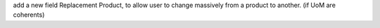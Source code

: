 add a new field Replacement Product, to allow user to change massively
from a product to another. (if UoM are coherents)
